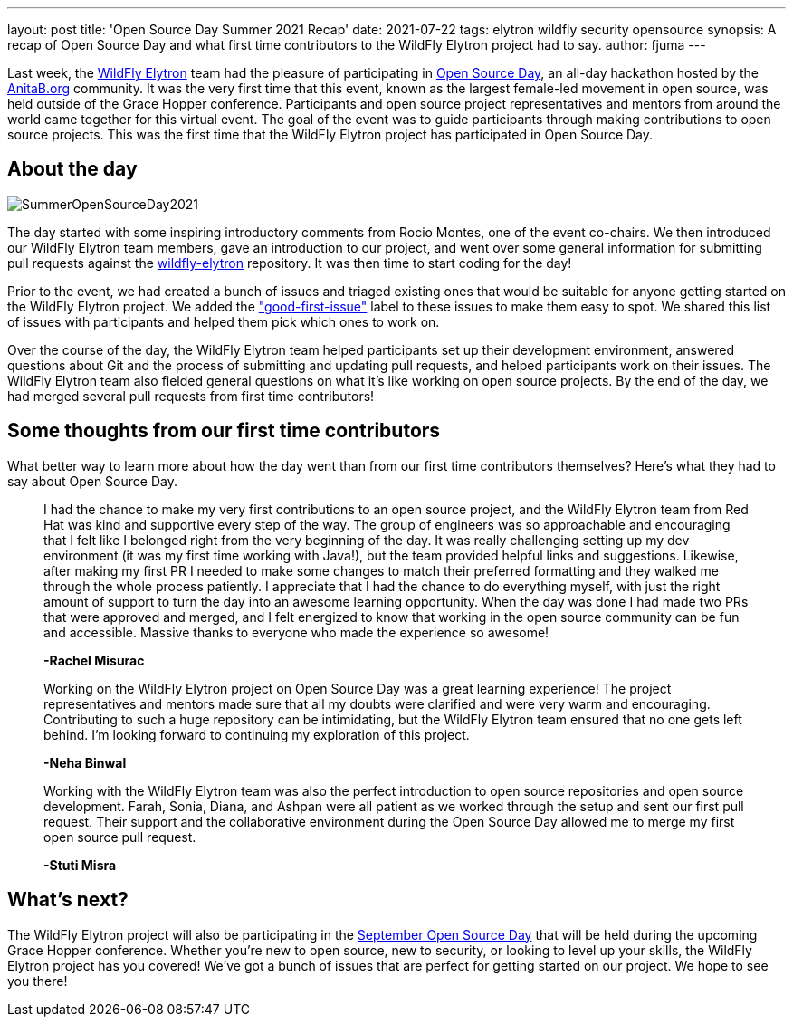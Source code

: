 ---
layout: post
title: 'Open Source Day Summer 2021 Recap'
date: 2021-07-22
tags: elytron wildfly security opensource
synopsis: A recap of Open Source Day and what first time contributors to the WildFly Elytron project had to say.
author: fjuma
---

Last week, the https://wildfly-security.github.io/wildfly-elytron/[WildFly Elytron] team had the pleasure of participating
in https://anitab-org.github.io/open-source-day/upcoming/#overview[Open Source Day],
an all-day hackathon hosted by the https://anitab.org/[AnitaB.org] community. It was the very first time that this event,
known as the largest female-led movement in open source, was held outside of the Grace Hopper conference.
Participants and open source project representatives and mentors from around the world came together for this virtual event.
The goal of the event was to guide participants through making contributions to open source projects. This was the first
time that the WildFly Elytron project has participated in Open Source Day.

== About the day
[.responsive-img]
image::https://wildfly-security.github.io/wildfly-elytron/assets/images/posts/SummerOpenSourceDay2021.png[align="center"]

The day started with some inspiring introductory comments from Rocio Montes, one of the event co-chairs. We then introduced
our WildFly Elytron team members, gave an introduction to our project, and went over some general information for submitting
pull requests against the https://github.com/wildfly-security/wildfly-elytron[wildfly-elytron] repository. It was then time
to start coding for the day!

Prior to the event, we had created a bunch of issues and triaged existing ones that would be suitable for anyone getting
started on the WildFly Elytron project. We added the https://issues.redhat.com/issues/?filter=12364234["good-first-issue"]
label to these issues to make them easy to spot. We shared this list of issues with participants and helped them pick which
ones to work on.

Over the course of the day, the WildFly Elytron team helped participants set up their development environment, answered
questions about Git and the process of submitting and updating pull requests, and helped participants work on their issues.
The WildFly Elytron team also fielded general questions on what it's like working on open source projects. By the end of
the day, we had merged several pull requests from first time contributors!

== Some thoughts from our first time contributors

What better way to learn more about how the day went than from our first time contributors themselves? Here's what they
had to say about Open Source Day.


[quote]
____
I had the chance to make my very first contributions to an open source project, and the WildFly Elytron team from
Red Hat was kind and supportive every step of the way. The group of engineers was so approachable and encouraging that
I felt like I belonged right from the very beginning of the day. It was really challenging setting up my dev environment
(it was my first time working with Java!), but the team provided helpful links and suggestions. Likewise, after making my
first PR I needed to make some changes to match their preferred formatting and they walked me through the whole process
patiently. I appreciate that I had the chance to do everything myself, with just the right amount of support to turn the
day into an awesome learning opportunity. When the day was done I had made two PRs that were approved and merged, and I
felt energized to know that working in the open source community can be fun and accessible. Massive thanks to everyone
who made the experience so awesome!

*-Rachel Misurac*
____

[quote]
____
Working on the WildFly Elytron project on Open Source Day was a great learning experience! The project representatives
and mentors made sure that all my doubts were clarified and were very warm and encouraging. Contributing to such a huge
repository can be intimidating, but the WildFly Elytron team ensured that no one gets left behind. I'm looking forward to
continuing my exploration of this project.

*-Neha Binwal*
____

[quote]
____
Working with the WildFly Elytron team was also the perfect introduction to open source repositories and open source
development. Farah, Sonia, Diana, and Ashpan were all patient as we worked through the setup and sent our first pull
request. Their support and the collaborative environment during the Open Source Day allowed me to merge my first
open source pull request.

*-Stuti Misra*
____

== What's next?

The WildFly Elytron project will also be participating in the https://ghc.anitab.org/programs-and-awards/open-source-day/[September Open Source Day]
that will be held during the upcoming Grace Hopper conference. Whether you're new to open source, new to security,
or looking to level up your skills, the WildFly Elytron project has you covered! We've got a bunch of issues that are
perfect for getting started on our project. We hope to see you there!
